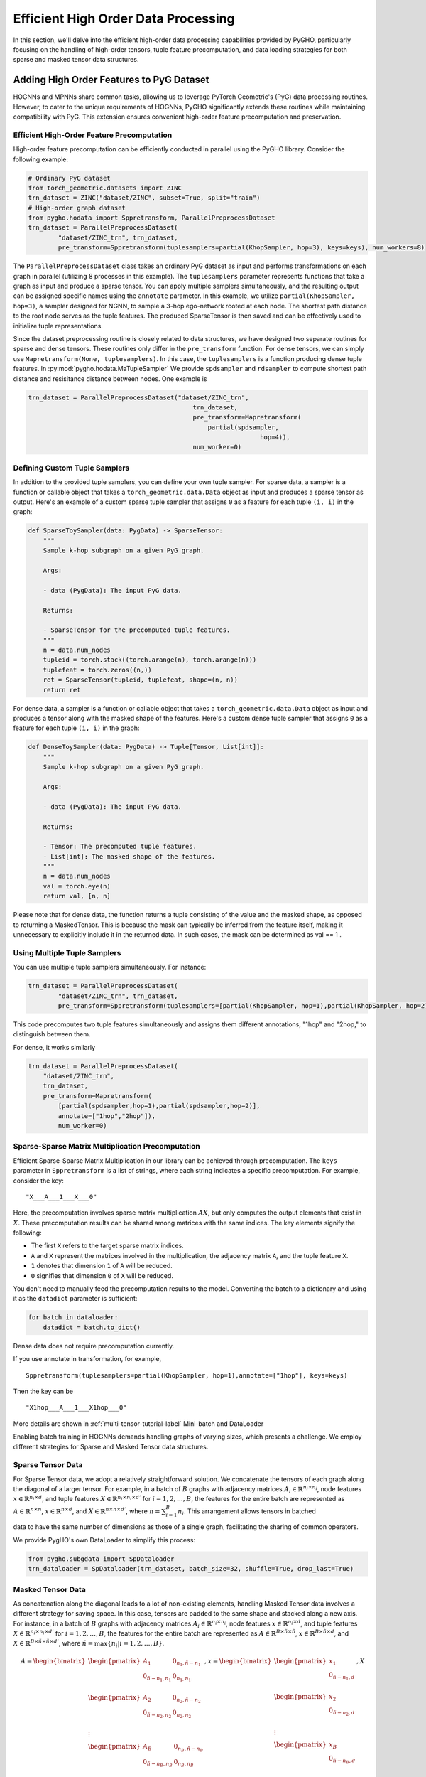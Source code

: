 .. _hodata-label:

Efficient High Order Data Processing
====================================

In this section, we'll delve into the efficient high-order data
processing capabilities provided by PyGHO, particularly focusing on the
handling of high-order tensors, tuple feature precomputation, and data
loading strategies for both sparse and masked tensor data structures.

Adding High Order Features to PyG Dataset
-----------------------------------------

HOGNNs and MPNNs share common tasks, allowing us to leverage PyTorch
Geometric's (PyG) data processing routines. However, to cater to the
unique requirements of HOGNNs, PyGHO significantly extends these
routines while maintaining compatibility with PyG. This extension
ensures convenient high-order feature precomputation and preservation.

Efficient High-Order Feature Precomputation
~~~~~~~~~~~~~~~~~~~~~~~~~~~~~~~~~~~~~~~~~~~

High-order feature precomputation can be efficiently conducted in
parallel using the PyGHO library. Consider the following example:

.. code:: python

    # Ordinary PyG dataset
    from torch_geometric.datasets import ZINC
    trn_dataset = ZINC("dataset/ZINC", subset=True, split="train") 
    # High-order graph dataset
    from pygho.hodata import Sppretransform, ParallelPreprocessDataset
    trn_dataset = ParallelPreprocessDataset(
            "dataset/ZINC_trn", trn_dataset,
            pre_transform=Sppretransform(tuplesamplers=partial(KhopSampler, hop=3), keys=keys), num_workers=8)

The ``ParallelPreprocessDataset`` class takes an ordinary PyG dataset as
input and performs transformations on each graph in parallel (utilizing
8 processes in this example). The ``tuplesamplers`` parameter represents
functions that take a graph as input and produce a sparse tensor. You
can apply multiple samplers simultaneously, and the resulting output can
be assigned specific names using the ``annotate`` parameter. In this
example, we utilize ``partial(KhopSampler, hop=3)``, a sampler designed
for NGNN, to sample a 3-hop ego-network rooted at each node. The
shortest path distance to the root node serves as the tuple features.
The produced SparseTensor is then saved and can be effectively used to
initialize tuple representations.

Since the dataset preprocessing routine is closely related to data
structures, we have designed two separate routines for sparse and dense
tensors. These routines only differ in the ``pre_transform`` function.
For dense tensors, we can simply use
``Mapretransform(None, tuplesamplers)``. In this case, the
``tuplesamplers`` is a function producing dense tuple features. In :py:mod:`pygho.hodata.MaTupleSampler` We provide ``spdsampler`` and
``rdsampler`` to compute shortest path distance and resisitance distance
between nodes. One example is

.. code:: python

    trn_dataset = ParallelPreprocessDataset("dataset/ZINC_trn",
                                                trn_dataset,
                                                pre_transform=Mapretransform(
                                                    partial(spdsampler,
                                                                  hop=4)),
                                                num_worker=0)

Defining Custom Tuple Samplers
~~~~~~~~~~~~~~~~~~~~~~~~~~~~~~

In addition to the provided tuple samplers, you can define your own
tuple sampler. For sparse data, a sampler is a function or callable
object that takes a ``torch_geometric.data.Data`` object as input and
produces a sparse tensor as output. Here's an example of a custom sparse
tuple sampler that assigns ``0`` as a feature for each tuple ``(i, i)``
in the graph:

.. code:: python

    def SparseToySampler(data: PygData) -> SparseTensor:
        """
        Sample k-hop subgraph on a given PyG graph.

        Args:
        
        - data (PygData): The input PyG data.

        Returns:
        
        - SparseTensor for the precomputed tuple features.
        """
        n = data.num_nodes
        tupleid = torch.stack((torch.arange(n), torch.arange(n)))
        tuplefeat = torch.zeros((n,))
        ret = SparseTensor(tupleid, tuplefeat, shape=(n, n))
        return ret

For dense data, a sampler is a function or callable object that takes a
``torch_geometric.data.Data`` object as input and produces a tensor
along with the masked shape of the features. Here's a custom dense tuple
sampler that assigns ``0`` as a feature for each tuple ``(i, i)`` in the
graph:

.. code:: python

    def DenseToySampler(data: PygData) -> Tuple[Tensor, List[int]]:
        """
        Sample k-hop subgraph on a given PyG graph.

        Args:
        
        - data (PygData): The input PyG data.

        Returns:
        
        - Tensor: The precomputed tuple features.
        - List[int]: The masked shape of the features.
        """
        n = data.num_nodes
        val = torch.eye(n)
        return val, [n, n]

Please note that for dense data, the function returns a tuple consisting
of the value and the masked shape, as opposed to returning a
MaskedTensor. This is because the mask can typically be inferred from
the feature itself, making it unnecessary to explicitly include it in
the returned data. In such cases, the mask can be determined as val ==
1 .

Using Multiple Tuple Samplers
~~~~~~~~~~~~~~~~~~~~~~~~~~~~~

You can use multiple tuple samplers simultaneously. For instance:

.. code:: python

    trn_dataset = ParallelPreprocessDataset(
            "dataset/ZINC_trn", trn_dataset,
            pre_transform=Sppretransform(tuplesamplers=[partial(KhopSampler, hop=1),partial(KhopSampler, hop=2)], annotate=["1hop", "2hop"], keys=keys), num_workers=8)

This code precomputes two tuple features simultaneously and assigns them
different annotations, "1hop" and "2hop," to distinguish between them.

For dense, it works similarly

.. code:: python

    trn_dataset = ParallelPreprocessDataset(
        "dataset/ZINC_trn",
        trn_dataset,
        pre_transform=Mapretransform(
            [partial(spdsampler,hop=1),partial(spdsampler,hop=2)], 
            annotate=["1hop","2hop"]),
            num_worker=0)

Sparse-Sparse Matrix Multiplication Precomputation
~~~~~~~~~~~~~~~~~~~~~~~~~~~~~~~~~~~~~~~~~~~~~~~~~~

Efficient Sparse-Sparse Matrix Multiplication in our library can be
achieved through precomputation. The ``keys`` parameter in
``Sppretransform`` is a list of strings, where each string indicates a
specific precomputation. For example, consider the key:

::

    "X___A___1___X___0"

Here, the precomputation involves sparse matrix multiplication
:math:`AX`, but only computes the output elements that exist in
:math:`X`. These precomputation results can be shared among matrices
with the same indices. The key elements signify the following: 

- The first ``X`` refers to the target sparse matrix indices. 
- ``A`` and ``X`` represent the matrices involved in the multiplication, the adjacency matrix ``A``, and the tuple feature ``X``. 
- ``1`` denotes that dimension ``1`` of ``A`` will be reduced. 
- ``0`` signifies that dimension ``0`` of ``X`` will be reduced.

You don't need to manually feed the precomputation results to the model.
Converting the batch to a dictionary and using it as the ``datadict``
parameter is sufficient:

.. code:: python

    for batch in dataloader:
        datadict = batch.to_dict()

Dense data does not require precomputation currently.

If you use annotate in transformation, for example,

::

    Sppretransform(tuplesamplers=partial(KhopSampler, hop=1),annotate=["1hop"], keys=keys)

Then the key can be

::

    "X1hop___A___1___X1hop___0"

More details are shown in :ref:`multi-tensor-tutorial-label`
Mini-batch and DataLoader

Enabling batch training in HOGNNs demands handling graphs of varying
sizes, which presents a challenge. We employ different strategies for
Sparse and Masked Tensor data structures.

Sparse Tensor Data
~~~~~~~~~~~~~~~~~~

For Sparse Tensor data, we adopt a relatively straightforward solution.
We concatenate the tensors of each graph along the diagonal of a larger
tensor. For example, in a batch of :math:`B` graphs with adjacency
matrices :math:`A_i\in \mathbb{R}^{n_i\times n_i}`, node features
:math:`x\in \mathbb{R}^{n_i\times d}`, and tuple features
:math:`X\in \mathbb{R}^{n_i\times n_i\times d'}` for
:math:`i=1,2,\ldots,B`, the features for the entire batch are
represented as :math:`A\in \mathbb{R}^{n\times n}`,
:math:`x\in \mathbb{R}^{n\times d}`, and
:math:`X\in \mathbb{R}^{n\times n\times d'}`, where
:math:`n=\sum_{i=1}^B n_i`. This arrangement allows tensors in batched

data to have the same number of dimensions as those of a single graph,
facilitating the sharing of common operators.

We provide PygHO's own DataLoader to simplify this process:

.. code:: python

    from pygho.subgdata import SpDataloader
    trn_dataloader = SpDataloader(trn_dataset, batch_size=32, shuffle=True, drop_last=True)

Masked Tensor Data
~~~~~~~~~~~~~~~~~~

As concatenation along the diagonal leads to a lot of non-existing
elements, handling Masked Tensor data involves a different strategy for
saving space. In this case, tensors are padded to the same shape and
stacked along a new axis. For instance, in a batch of :math:`B` graphs
with adjacency matrices :math:`A_i\in \mathbb{R}^{n_i\times n_i}`, node
features :math:`x\in \mathbb{R}^{n_i\times d}`, and tuple features
:math:`X\in \mathbb{R}^{n_i\times n_i\times d'}` for
:math:`i=1,2,\ldots,B`, the features for the entire batch are
represented as
:math:`A\in \mathbb{R}^{B\times \tilde{n}\times \tilde{n}}`,
:math:`x\in \mathbb{R}^{B\times \tilde{n}\times d}`, and
:math:`X\in \mathbb{R}^{B\times \tilde{n}\times \tilde{n}\times d'}`,
where :math:`\tilde{n}=\max\{n_i|i=1,2,\ldots,B\}`.

.. math::


       A=\begin{bmatrix}
            \begin{pmatrix}
                A_1&0_{n_1,\tilde n-n_1}\\
                0_{\tilde n-n_1, n_1}&0_{n_1,n_1}\\
            \end{pmatrix}\\
            \begin{pmatrix}
                A_2&0_{n_2,\tilde n-n_2}\\
                0_{\tilde n-n_2, n_2}&0_{n_2,n_2}\\
            \end{pmatrix}\\
            \vdots\\
            \begin{pmatrix}
                A_B&0_{n_B,\tilde n-n_B}\\
                0_{\tilde n-n_B, n_B}&0_{n_B,n_B}\\
            \end{pmatrix}\\
       \end{bmatrix}
       ,x=\begin{bmatrix}
           \begin{pmatrix}
                x_1\\
                0_{\tilde n-n_1, d}\\
            \end{pmatrix}\\
           \begin{pmatrix}
                x_2\\
                0_{\tilde n-n_2, d}\\
            \end{pmatrix}\\
           \vdots\\
           \begin{pmatrix}
                x_B\\
                0_{\tilde n-n_B, d}\\
            \end{pmatrix}\\
       \end{bmatrix}
       ,X=\begin{bmatrix}
           \begin{pmatrix}
                X_1&0_{n_1,\tilde n-n_1}\\
                0_{\tilde n-n_1, n_1}&0_{n_1,n_1}\\
            \end{pmatrix}\\
            \begin{pmatrix}
                X_2&0_{n_2,\tilde n-n_2}\\
                0_{\tilde n-n_2, n_2}&0_{n_2,n_2}\\
            \end{pmatrix}\\
            \vdots\\
            \begin{pmatrix}
                X_B&0_{n_B,\tilde n-n_B}\\
                0_{\tilde n-n_B, n_B}&0_{n_B,n_B}\\
            \end{pmatrix}\\
       \end{bmatrix}

The 0 for padding will be masked in the result MaskedTensor.

We also provide a DataLoader for this purpose:

.. code:: python

    from pygho.subgdata import MaDataloader
    trn_dataloader = MaDataloader(trn_dataset, batch_size=256, device=device, shuffle=True, drop_last=True)

This padding and stacking strategy ensures consistent shapes across
tensors, allowing for efficient processing of dense data.

